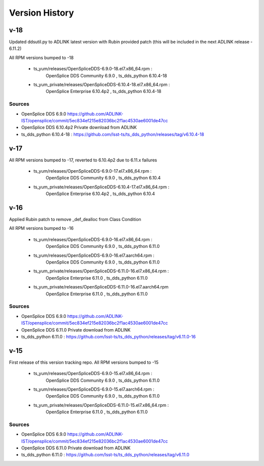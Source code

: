 .. py:currentmodule:: lsst.ts.opensplice_rpm

.. _lsst.ts.opensplice_rpm.version_history:

###############
Version History
###############

v-18
====

Updated ddsutil.py to ADLINK latest version with Rubin provided patch
(this will be included in the next ADLINK release - 6.11.2)

All RPM versions bumped to -18

 * ts_yum/releases/OpenSpliceDDS-6.9.0-18.el7.x86_64.rpm  : 
	OpenSplice DDS Community 6.9.0 , ts_dds_python 6.10.4-18

 * ts_yum_private/releases/OpenSpliceDDS-6.10.4-18.el7.x86_64.rpm : 
	OpenSplice Enterprise 6.10.4p2 , ts_dds_python 6.10.4-18

Sources
-------

* OpenSplice DDS 6.9.0 https://github.com/ADLINK-IST/opensplice/commit/5ec834ef215e82036bc2f1ac4530ae6001de47cc

* OpenSplice DDS 6.10.4p2 Private download from ADLINK

* ts_dds_python 6.10.4-18 : https://github.com/lsst-ts/ts_dds_python/releases/tag/v6.10.4-18


v-17
====

All RPM versions bumped to -17, reverted to 6.10.4p2 due to 6.11.x failures

 * ts_yum/releases/OpenSpliceDDS-6.9.0-17.el7.x86_64.rpm  : 
	OpenSplice DDS Community 6.9.0 , ts_dds_python 6.10.4

 * ts_yum_private/releases/OpenSpliceDDS-6.10.4-17.el7.x86_64.rpm : 
	OpenSplice Enterprise 6.10.4p2 , ts_dds_python 6.10.4


v-16
====

Applied Rubin patch to remove _def_dealloc from Class Condition

All RPM versions bumped to -16

 * ts_yum/releases/OpenSpliceDDS-6.9.0-16.el7.x86_64.rpm  : 
	OpenSplice DDS Community 6.9.0 , ts_dds_python 6.11.0

 * ts_yum/releases/OpenSpliceDDS-6.9.0-16.el7.aarch64.rpm : 
	OpenSplice DDS Community 6.9.0 , ts_dds_python 6.11.0

 * ts_yum_private/releases/OpenSpliceDDS-6.11.0-16.el7.x86_64.rpm : 
	OpenSplice Enterprise 6.11.0 , ts_dds_python 6.11.0

 * ts_yum_private/releases/OpenSpliceDDS-6.11.0-16.el7.aarch64.rpm
	OpenSplice Enterprise 6.11.0 , ts_dds_python 6.11.0

Sources
-------

* OpenSplice DDS 6.9.0 https://github.com/ADLINK-IST/opensplice/commit/5ec834ef215e82036bc2f1ac4530ae6001de47cc

* OpenSplice DDS 6.11.0 Private download from ADLINK

* ts_dds_python 6.11.0 : https://github.com/lsst-ts/ts_dds_python/releases/tag/v6.11.0-16

v-15
====

First release of this version tracking repo. All RPM versions bumped to -15

 * ts_yum/releases/OpenSpliceDDS-6.9.0-15.el7.x86_64.rpm  : 
	OpenSplice DDS Community 6.9.0 , ts_dds_python 6.11.0
 * ts_yum/releases/OpenSpliceDDS-6.9.0-15.el7.aarch64.rpm : 
	OpenSplice DDS Community 6.9.0 , ts_dds_python 6.11.0
 * ts_yum_private/releases/OpenSpliceDDS-6.11.0-15.el7.x86_64.rpm : 
	OpenSplice Enterprise 6.11.0 , ts_dds_python 6.11.0

Sources
-------

* OpenSplice DDS 6.9.0 https://github.com/ADLINK-IST/opensplice/commit/5ec834ef215e82036bc2f1ac4530ae6001de47cc

* OpenSplice DDS 6.11.0 Private download from ADLINK

* ts_dds_python 6.11.0 : https://github.com/lsst-ts/ts_dds_python/releases/tag/v6.11.0
